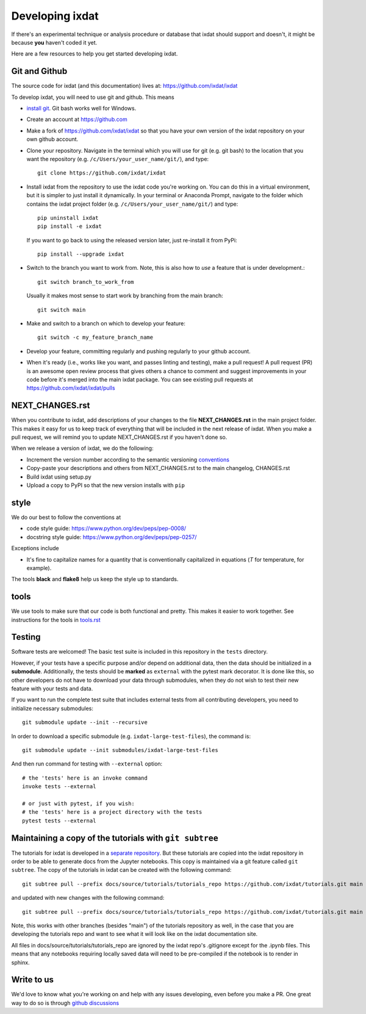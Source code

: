 .. _developing:

================
Developing ixdat
================

If there's an experimental technique or analysis procedure or database that ixdat
should support and doesn't, it might be because **you** haven't coded it yet.

Here are a few resources to help you get started developing ixdat.

Git and Github
**************

The source code for ixdat (and this documentation) lives at:
https://github.com/ixdat/ixdat

To develop ixdat, you will need to use git and github. This means

- `install git <https://git-scm.com/downloads>`_. Git bash works well for Windows.

- Create an account at https://github.com

- Make a fork of https://github.com/ixdat/ixdat so that you have your own version of the
  ixdat repository on your own github account.

- Clone your repository. Navigate in the terminal which you will use for git (e.g. git bash) to
  the location that you want the repository (e.g. ``/c/Users/your_user_name/git/``), and type::

    git clone https://github.com/ixdat/ixdat

- Install ixdat from the repository to use the ixdat code you're working on. You can do this in a virtual environment,
  but it is simpler to just install it dynamically. In your terminal or Anaconda Prompt, navigate
  to the folder which contains the ixdat project folder (e.g. ``/c/Users/your_user_name/git/``)
  and type::

    pip uninstall ixdat
    pip install -e ixdat

  If you want to go back to using the released version later, just re-install it from PyPi::

    pip install --upgrade ixdat

- Switch to the branch you want to work from. Note, this is also how to *use* a feature that is under development.::

    git switch branch_to_work_from

  Usually it makes most sense to start work by branching from the main branch::

    git switch main

- Make and switch to a branch on which to develop your feature::

    git switch -c my_feature_branch_name


- Develop your feature, committing regularly and pushing regularly to your github account.

- When it's ready (i.e., works like you want, and passes linting and testing), make a pull request!
  A pull request (PR) is an awesome open review process that gives others a chance to comment and suggest
  improvements in your code before it's merged into the main ixdat package. You can see
  existing pull requests at https://github.com/ixdat/ixdat/pulls


NEXT_CHANGES.rst
****************

When you contribute to ixdat, add descriptions of your changes to the file
**NEXT_CHANGES.rst** in the main project folder. This makes it easy for us to keep
track of everything that will be included in the next release of ixdat. When you make a
pull request, we will remind you to update NEXT_CHANGES.rst if you haven't done so.

When we release a version of ixdat, we do the following:

- Increment the version number according to the semantic versioning `conventions <https://semver.org>`_

- Copy-paste your descriptions and others from NEXT_CHANGES.rst to the main changelog, CHANGES.rst

- Build ixdat using setup.py

- Upload a copy to PyPI so that the new version installs with ``pip``

style
*****

We do our best to follow the conventions at

- code style guide: https://www.python.org/dev/peps/pep-0008/
- docstring style guide: https://www.python.org/dev/peps/pep-0257/

Exceptions include

- It's fine to capitalize names for a quantity that is conventionally capitalized in equations (`T` for temperature, for example).

The tools **black** and **flake8** help us keep the style up to standards.

tools
*****

We use tools to make sure that our code is both functional and pretty. This makes it
easier to work together. See instructions for the tools in `tools.rst <https://github.com/ixdat/ixdat/blob/main/TOOLS.rst>`_


Testing
*******

Software tests are welcomed! The basic test suite is included in this
repository in the ``tests`` directory.

However, if your tests have a specific purpose and/or depend on additional
data, then the data should be initialized in a **submodule**.  Additionally,
the tests should be **marked** as ``external`` with the pytest mark decorator.
It is done like this, so other developers do not have to download your data
through submodules, when they do not wish to test their new feature with your
tests and data.

If you want to run the complete test suite that includes external tests from
all contributing developers, you need to initialize necessary submodules::

    git submodule update --init --recursive

In order to download a specific submodule (e.g. ``ixdat-large-test-files``), the command is::

    git submodule update --init submodules/ixdat-large-test-files

And then run command for testing with ``--external`` option::

    # the 'tests' here is an invoke command
    invoke tests --external

    # or just with pytest, if you wish:
    # the 'tests' here is a project directory with the tests
    pytest tests --external

Maintaining a copy of the tutorials with ``git subtree``
********************************************************

The tutorials for ixdat is developed in a
`separate repository <https://github.com/ixdat/tutorials>`_. But these tutorials are copied into
the ixdat repository in order to be able to generate docs from the Jupyter notebooks. This copy
is maintained via a git feature called ``git subtree``. The copy of the tutorials in ixdat can
be created with the following command::

    git subtree pull --prefix docs/source/tutorials/tutorials_repo https://github.com/ixdat/tutorials.git main --squash

and updated with new changes with the following command::

    git subtree pull --prefix docs/source/tutorials/tutorials_repo https://github.com/ixdat/tutorials.git main --squash

Note, this works with other branches (besides "main") of the tutorials repository as well, in the
case that you are developing the tutorials repo and want to see what it will look like on the ixdat
documentation site.

All files in docs/source/tutorials/tutorials_repo are ignored by the ixdat repo's .gitignore except
for the .ipynb files. This means that any notebooks requiring locally saved data will need to be
pre-compiled if the notebook is to render in sphinx.


Write to us
***********
We'd love to know what you're working on and help with any issues developing, even
before you make a PR.
One great way to do so is through `github discussions <https://github.com/ixdat/ixdat/discussions>`_
